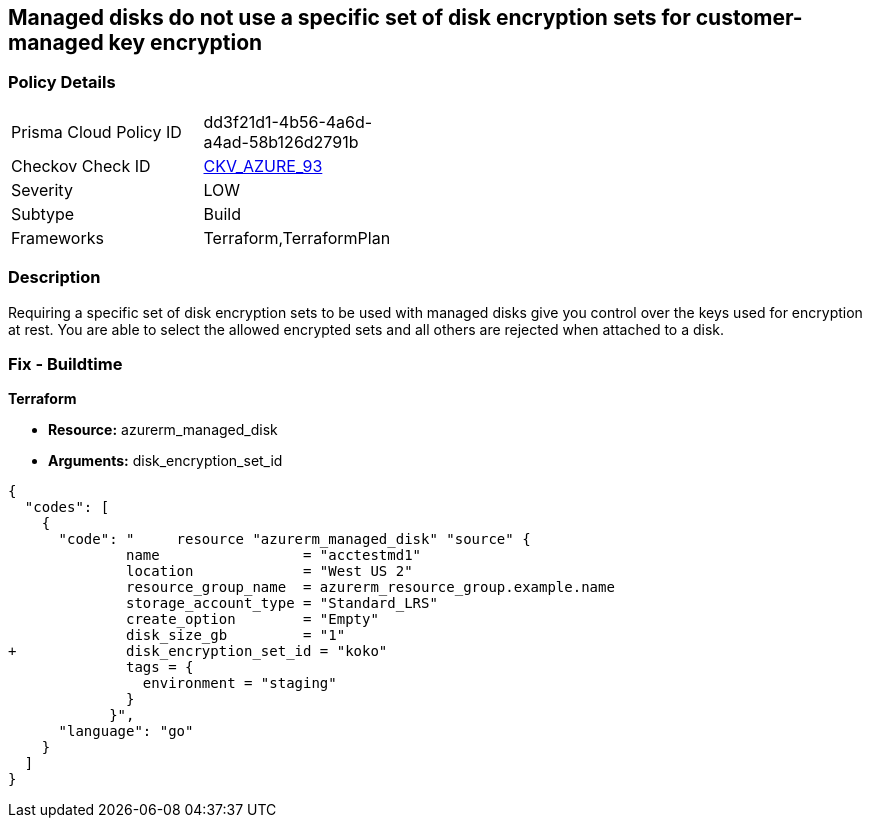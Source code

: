 == Managed disks do not use a specific set of disk encryption sets for customer-managed key encryption


=== Policy Details 

[width=45%]
[cols="1,1"]
|=== 
|Prisma Cloud Policy ID 
| dd3f21d1-4b56-4a6d-a4ad-58b126d2791b

|Checkov Check ID 
| https://github.com/bridgecrewio/checkov/tree/master/checkov/terraform/checks/resource/azure/AzureManagedDiskEncryptionSet.py[CKV_AZURE_93]

|Severity
|LOW

|Subtype
|Build

|Frameworks
|Terraform,TerraformPlan

|=== 



=== Description 


Requiring a specific set of disk encryption sets to be used with managed disks give you control over the keys used for encryption at rest.
You are able to select the allowed encrypted sets and all others are rejected when attached to a disk.

=== Fix - Buildtime


*Terraform* 


* *Resource:* azurerm_managed_disk
* *Arguments:*  disk_encryption_set_id


[source,go]
----
{
  "codes": [
    {
      "code": "     resource "azurerm_managed_disk" "source" {
              name                 = "acctestmd1"
              location             = "West US 2"
              resource_group_name  = azurerm_resource_group.example.name
              storage_account_type = "Standard_LRS"
              create_option        = "Empty"
              disk_size_gb         = "1"
+             disk_encryption_set_id = "koko"
              tags = {
                environment = "staging"
              }
            }",
      "language": "go"
    }
  ]
}
----
